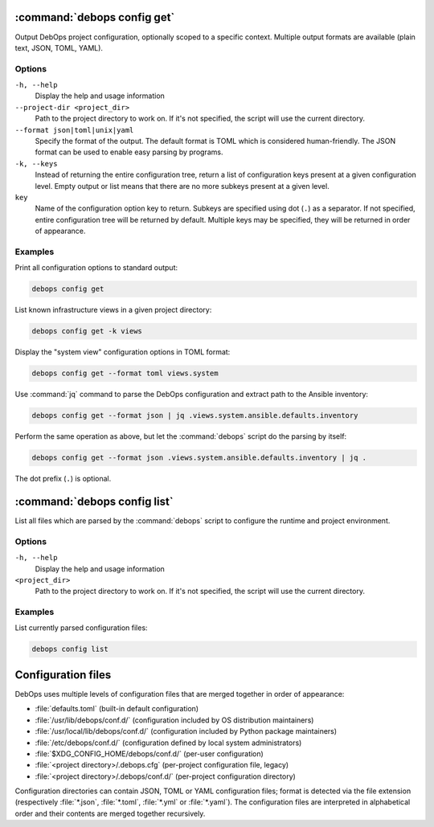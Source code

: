 .. Copyright (C) 2021-2023 Maciej Delmanowski <drybjed@gmail.com>
.. Copyright (C) 2021-2023 DebOps <https://debops.org/>
.. SPDX-License-Identifier: GPL-3.0-or-later

:command:`debops config get`
----------------------------

Output DebOps project configuration, optionally scoped to a specific context.
Multiple output formats are available (plain text, JSON, TOML, YAML).

Options
~~~~~~~

``-h, --help``
  Display the help and usage information

``--project-dir <project_dir>``
  Path to the project directory to work on. If it's not specified, the script
  will use the current directory.

``--format json|toml|unix|yaml``
  Specify the format of the output. The default format is TOML which is
  considered human-friendly. The JSON format can be used to enable easy parsing
  by programs.

``-k, --keys``
  Instead of returning the entire configuration tree, return a list of
  configuration keys present at a given configuration level. Empty output or
  list means that there are no more subkeys present at a given level.

``key``
  Name of the configuration option key to return. Subkeys are specified using
  dot (``.``) as a separator. If not specified, entire configuration tree will
  be returned by default. Multiple keys may be specified, they will be returned
  in order of appearance.

Examples
~~~~~~~~

Print all configuration options to standard output:

.. code-block:: shell

   debops config get

List known infrastructure views in a given project directory:

.. code-block:: shell

   debops config get -k views

Display the "system view" configuration options in TOML format:

.. code-block:: shell

   debops config get --format toml views.system

Use :command:`jq` command to parse the DebOps configuration and extract path to
the Ansible inventory:

.. code-block:: shell

   debops config get --format json | jq .views.system.ansible.defaults.inventory

Perform the same operation as above, but let the :command:`debops` script do
the parsing by itself:

.. code-block:: shell

   debops config get --format json .views.system.ansible.defaults.inventory | jq .

The dot prefix (``.``) is optional.


:command:`debops config list`
-----------------------------

List all files which are parsed by the :command:`debops` script to configure
the runtime and project environment.

Options
~~~~~~~

``-h, --help``
  Display the help and usage information

``<project_dir>``
  Path to the project directory to work on. If it's not specified, the script
  will use the current directory.

Examples
~~~~~~~~

List currently parsed configuration files:

.. code-block:: shell

   debops config list


Configuration files
-------------------

DebOps uses multiple levels of configuration files that are merged together in
order of appearance:

- :file:`defaults.toml` (built-in default configuration)

- :file:`/usr/lib/debops/conf.d/` (configuration included by OS distribution
  maintainers)

- :file:`/usr/local/lib/debops/conf.d/` (configuration included by Python
  package maintainers)

- :file:`/etc/debops/conf.d/` (configuration defined by local system
  administrators)

- :file:`$XDG_CONFIG_HOME/debops/conf.d/` (per-user configuration)

- :file:`<project directory>/.debops.cfg` (per-project configuration file,
  legacy)

- :file:`<project directory>/.debops/conf.d/` (per-project configuration
  directory)

Configuration directories can contain JSON, TOML or YAML configuration files;
format is detected via the file extension (respectively :file:`*.json`,
:file:`*.toml`, :file:`*.yml` or :file:`*.yaml`). The configuration files are
interpreted in alphabetical order and their contents are merged together
recursively.
